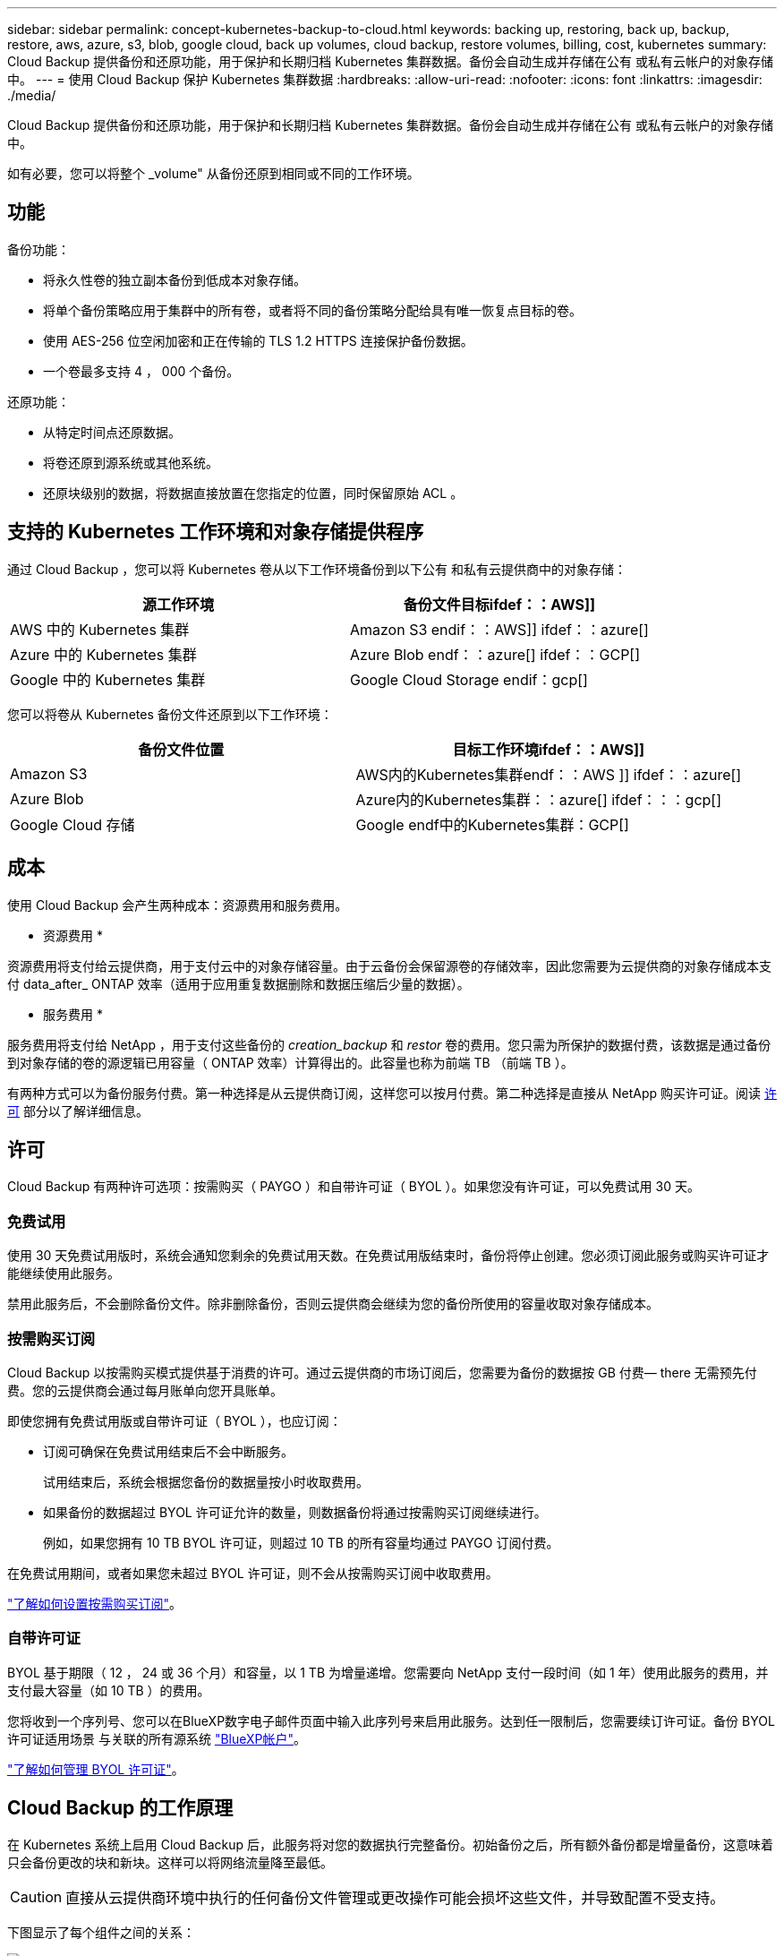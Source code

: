 ---
sidebar: sidebar 
permalink: concept-kubernetes-backup-to-cloud.html 
keywords: backing up, restoring, back up, backup, restore, aws, azure, s3, blob, google cloud, back up volumes, cloud backup, restore volumes, billing, cost, kubernetes 
summary: Cloud Backup 提供备份和还原功能，用于保护和长期归档 Kubernetes 集群数据。备份会自动生成并存储在公有 或私有云帐户的对象存储中。 
---
= 使用 Cloud Backup 保护 Kubernetes 集群数据
:hardbreaks:
:allow-uri-read: 
:nofooter: 
:icons: font
:linkattrs: 
:imagesdir: ./media/


[role="lead"]
Cloud Backup 提供备份和还原功能，用于保护和长期归档 Kubernetes 集群数据。备份会自动生成并存储在公有 或私有云帐户的对象存储中。

如有必要，您可以将整个 _volume" 从备份还原到相同或不同的工作环境。



== 功能

备份功能：

* 将永久性卷的独立副本备份到低成本对象存储。
* 将单个备份策略应用于集群中的所有卷，或者将不同的备份策略分配给具有唯一恢复点目标的卷。
* 使用 AES-256 位空闲加密和正在传输的 TLS 1.2 HTTPS 连接保护备份数据。
* 一个卷最多支持 4 ， 000 个备份。


还原功能：

* 从特定时间点还原数据。
* 将卷还原到源系统或其他系统。
* 还原块级别的数据，将数据直接放置在您指定的位置，同时保留原始 ACL 。




== 支持的 Kubernetes 工作环境和对象存储提供程序

通过 Cloud Backup ，您可以将 Kubernetes 卷从以下工作环境备份到以下公有 和私有云提供商中的对象存储：

[cols="45,40"]
|===
| 源工作环境 | 备份文件目标ifdef：：AWS]] 


| AWS 中的 Kubernetes 集群 | Amazon S3 endif：：AWS]] ifdef：：azure[] 


| Azure 中的 Kubernetes 集群 | Azure Blob endf：：azure[] ifdef：：GCP[] 


| Google 中的 Kubernetes 集群 | Google Cloud Storage endif：gcp[] 
|===
您可以将卷从 Kubernetes 备份文件还原到以下工作环境：

[cols="40,45"]
|===
| 备份文件位置 | 目标工作环境ifdef：：AWS]] 


| Amazon S3 | AWS内的Kubernetes集群endf：：AWS ]] ifdef：：azure[] 


| Azure Blob | Azure内的Kubernetes集群：：azure[] ifdef：：：gcp[] 


| Google Cloud 存储 | Google endf中的Kubernetes集群：GCP[] 
|===


== 成本

使用 Cloud Backup 会产生两种成本：资源费用和服务费用。

* 资源费用 *

资源费用将支付给云提供商，用于支付云中的对象存储容量。由于云备份会保留源卷的存储效率，因此您需要为云提供商的对象存储成本支付 data_after_ ONTAP 效率（适用于应用重复数据删除和数据压缩后少量的数据）。

* 服务费用 *

服务费用将支付给 NetApp ，用于支付这些备份的 _creation_backup_ 和 _restor_ 卷的费用。您只需为所保护的数据付费，该数据是通过备份到对象存储的卷的源逻辑已用容量（ ONTAP 效率）计算得出的。此容量也称为前端 TB （前端 TB ）。

有两种方式可以为备份服务付费。第一种选择是从云提供商订阅，这样您可以按月付费。第二种选择是直接从 NetApp 购买许可证。阅读 <<许可,许可>> 部分以了解详细信息。



== 许可

Cloud Backup 有两种许可选项：按需购买（ PAYGO ）和自带许可证（ BYOL ）。如果您没有许可证，可以免费试用 30 天。



=== 免费试用

使用 30 天免费试用版时，系统会通知您剩余的免费试用天数。在免费试用版结束时，备份将停止创建。您必须订阅此服务或购买许可证才能继续使用此服务。

禁用此服务后，不会删除备份文件。除非删除备份，否则云提供商会继续为您的备份所使用的容量收取对象存储成本。



=== 按需购买订阅

Cloud Backup 以按需购买模式提供基于消费的许可。通过云提供商的市场订阅后，您需要为备份的数据按 GB 付费— ​there 无需预先付费。您的云提供商会通过每月账单向您开具账单。

即使您拥有免费试用版或自带许可证（ BYOL ），也应订阅：

* 订阅可确保在免费试用结束后不会中断服务。
+
试用结束后，系统会根据您备份的数据量按小时收取费用。

* 如果备份的数据超过 BYOL 许可证允许的数量，则数据备份将通过按需购买订阅继续进行。
+
例如，如果您拥有 10 TB BYOL 许可证，则超过 10 TB 的所有容量均通过 PAYGO 订阅付费。



在免费试用期间，或者如果您未超过 BYOL 许可证，则不会从按需购买订阅中收取费用。

link:task-licensing-cloud-backup.html#use-a-cloud-backup-paygo-subscription["了解如何设置按需购买订阅"]。



=== 自带许可证

BYOL 基于期限（ 12 ， 24 或 36 个月）和容量，以 1 TB 为增量递增。您需要向 NetApp 支付一段时间（如 1 年）使用此服务的费用，并支付最大容量（如 10 TB ）的费用。

您将收到一个序列号、您可以在BlueXP数字电子邮件页面中输入此序列号来启用此服务。达到任一限制后，您需要续订许可证。备份 BYOL 许可证适用场景 与关联的所有源系统 https://docs.netapp.com/us-en/cloud-manager-setup-admin/concept-netapp-accounts.html["BlueXP帐户"^]。

link:task-licensing-cloud-backup.html#use-a-cloud-backup-byol-license["了解如何管理 BYOL 许可证"]。



== Cloud Backup 的工作原理

在 Kubernetes 系统上启用 Cloud Backup 后，此服务将对您的数据执行完整备份。初始备份之后，所有额外备份都是增量备份，这意味着只会备份更改的块和新块。这样可以将网络流量降至最低。


CAUTION: 直接从云提供商环境中执行的任何备份文件管理或更改操作可能会损坏这些文件，并导致配置不受支持。

下图显示了每个组件之间的关系：

image:diagram_cloud_backup_general_k8s.png["显示 Cloud Backup 如何与备份文件所在的源系统和目标对象存储上的卷进行通信的示意图。"]



=== 支持的存储类或访问层

ifdef::aws[]

* 在 AWS 中，备份从 _Standard_ 存储类开始，并在 30 天后过渡到 _Standard-Infrequent Access_ 存储类。


endif::aws[]

ifdef::azure[]

* 在 Azure 中，备份与 _cool_ 访问层关联。


endif::azure[]

ifdef::gcp[]

* 在 GCP 中，备份默认与 _Standard_ 存储类相关联。


endif::gcp[]



=== 每个集群可自定义的备份计划和保留设置

在为工作环境启用 Cloud Backup 时，您最初选择的所有卷都会使用您定义的默认备份策略进行备份。如果要为具有不同恢复点目标（ RPO ）的某些卷分配不同的备份策略，您可以为该集群创建其他策略并将这些策略分配给其他卷。

您可以选择对所有卷进行每小时，每天，每周和每月备份的组合。

达到某个类别或间隔的最大备份数后，较早的备份将被删除，以便始终拥有最新的备份。



== 支持的卷

Cloud Backup 支持永久性卷（ PV ）。



== 限制

* 在创建或编辑备份策略时，如果没有为该策略分配任何卷，则保留的备份数最多可以为 1018 。作为临时解决策 ，您可以减少备份数量以创建策略。然后，在为策略分配卷后，您可以编辑此策略以创建多达 4000 个备份。
* Kubernetes 卷不支持使用 * 立即备份 * 按钮进行临时卷备份。

